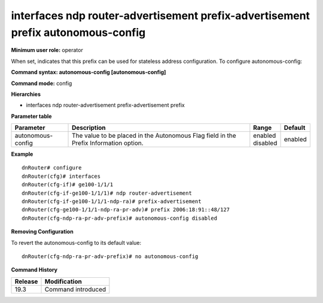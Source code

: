 interfaces ndp router-advertisement prefix-advertisement prefix autonomous-config
---------------------------------------------------------------------------------

**Minimum user role:** operator

When set, indicates that this prefix can be used for stateless address configuration.
To configure autonomous-config:

**Command syntax: autonomous-config [autonomous-config]**

**Command mode:** config

**Hierarchies**

- interfaces ndp router-advertisement prefix-advertisement prefix

**Parameter table**

+-------------------+----------------------------------------------------------------------------------+--------------+---------+
| Parameter         | Description                                                                      | Range        | Default |
+===================+==================================================================================+==============+=========+
| autonomous-config | The value to be placed in the Autonomous Flag field in the Prefix Information    | | enabled    | enabled |
|                   | option.                                                                          | | disabled   |         |
+-------------------+----------------------------------------------------------------------------------+--------------+---------+

**Example**
::

    dnRouter# configure
    dnRouter(cfg)# interfaces
    dnRouter(cfg-if)# ge100-1/1/1
    dnRouter(cfg-if-ge100-1/1/1)# ndp router-advertisement
    dnRouter(cfg-if-ge100-1/1/1-ndp-ra)# prefix-advertisement
    dnRouter(cfg-ge100-1/1/1-ndp-ra-pr-adv)# prefix 2006:18:91::48/127
    dnRouter(cfg-ndp-ra-pr-adv-prefix)# autonomous-config disabled


**Removing Configuration**

To revert the autonomous-config to its default value:
::

    dnRouter(cfg-ndp-ra-pr-adv-prefix)# no autonomous-config

**Command History**

+---------+--------------------+
| Release | Modification       |
+=========+====================+
| 19.3    | Command introduced |
+---------+--------------------+
